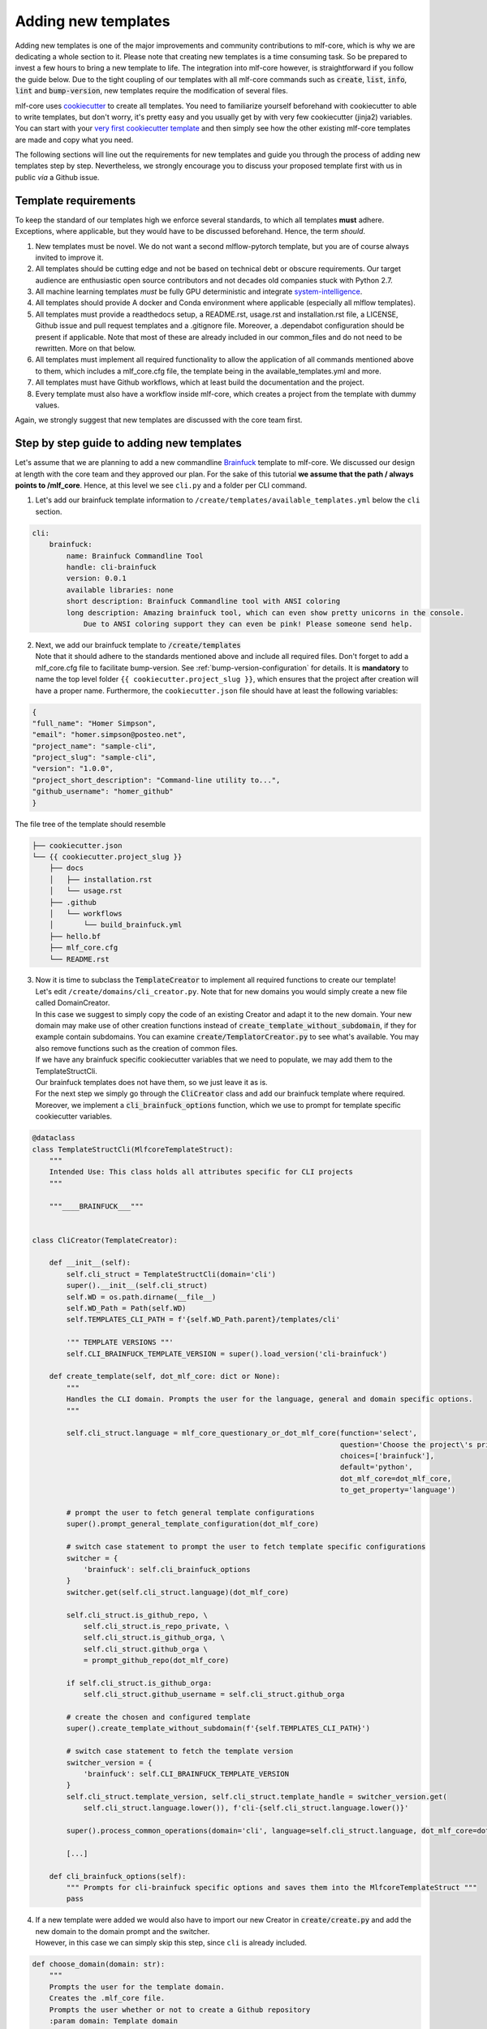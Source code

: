 .. _adding_templates:

============================
Adding new templates
============================

Adding new templates is one of the major improvements and community contributions to mlf-core, which is why we are dedicating a whole section to it.
Please note that creating new templates is a time consuming task. So be prepared to invest a few hours to bring a new template to life.
The integration into mlf-core however, is straightforward if you follow the guide below.
Due to the tight coupling of our templates with all mlf-core commands such as :code:`create`, :code:`list`, :code:`info`, :code:`lint` and :code:`bump-version`,
new templates require the modification of several files.

mlf-core uses `cookiecutter <https://cookiecutter.readthedocs.io/en/1.7.2/>`_ to create all templates.
You need to familiarize yourself beforehand with cookiecutter to able to write templates, but don't worry, it's pretty easy and you usually get by with very few cookiecutter (jinja2) variables.
You can start with your `very first cookiecutter template <https://cookiecutter.readthedocs.io/en/1.7.2/first_steps.html>`_ and then simply see how the other existing mlf-core templates are made and copy what you need.

The following sections will line out the requirements for new templates and guide you through the process of adding new templates step by step.
Nevertheless, we strongly encourage you to discuss your proposed template first with us in public *via* a Github issue.

Template requirements
-----------------------
To keep the standard of our templates high we enforce several standards, to which all templates **must** adhere.
Exceptions, where applicable, but they would have to be discussed beforehand. Hence, the term *should*.

1. New templates must be novel.
   We do not want a second mlflow-pytorch template, but you are of course always invited to improve it.

2. All templates should be cutting edge and not be based on technical debt or obscure requirements. Our target audience are enthusiastic open source contributors and not decades old companies stuck with Python 2.7.

3. All machine learning templates *must* be fully GPU deterministic and integrate `system-intelligence <https://github.com/mlf-core/system-intelligence>`_.

4. All templates should provide A docker and Conda environment where applicable (especially all mlflow templates).

5. All templates must provide a readthedocs setup, a README.rst, usage.rst and installation.rst file, a LICENSE, Github issue and pull request templates and a .gitignore file. Moreover, a .dependabot configuration should be present if applicable.
   Note that most of these are already included in our common_files and do not need to be rewritten. More on that below.

6. All templates must implement all required functionality to allow the application of all commands mentioned above to them, which includes a mlf_core.cfg file, the template being in the available_templates.yml and more.

7. All templates must have Github workflows, which at least build the documentation and the project.

8. Every template must also have a workflow inside mlf-core, which creates a project from the template with dummy values.

Again, we strongly suggest that new templates are discussed with the core team first.

Step by step guide to adding new templates
------------------------------------------

Let's assume that we are planning to add a new commandline `Brainfuck <https://en.wikipedia.org/wiki/Brainfuck>`_ template to mlf-core.
We discussed our design at length with the core team and they approved our plan. For the sake of this tutorial **we assume that the path / always points to /mlf_core**.
Hence, at this level we see ``cli.py`` and a folder per CLI command.

1. Let's add our brainfuck template information to ``/create/templates/available_templates.yml`` below the ``cli`` section.

.. code-block::

    cli:
        brainfuck:
            name: Brainfuck Commandline Tool
            handle: cli-brainfuck
            version: 0.0.1
            available libraries: none
            short description: Brainfuck Commandline tool with ANSI coloring
            long description: Amazing brainfuck tool, which can even show pretty unicorns in the console.
                Due to ANSI coloring support they can even be pink! Please someone send help.

2. | Next, we add our brainfuck template to :code:`/create/templates`
   | Note that it should adhere to the standards mentioned above and include all required files. Don't forget to add a mlf_core.cfg file to facilitate bump-version. See :ref:`bump-version-configuration` for details.
    It is **mandatory** to name the top level folder ``{{ cookiecutter.project_slug }}``, which ensures that the project after creation will have a proper name.
    Furthermore, the ``cookiecutter.json`` file should have at least the following variables:

.. code-block::

    {
    "full_name": "Homer Simpson",
    "email": "homer.simpson@posteo.net",
    "project_name": "sample-cli",
    "project_slug": "sample-cli",
    "version": "1.0.0",
    "project_short_description": "Command-line utility to...",
    "github_username": "homer_github"
    }

The file tree of the template should resemble

.. code-block::

    ├── cookiecutter.json
    └── {{ cookiecutter.project_slug }}
        ├── docs
        │   ├── installation.rst
        │   └── usage.rst
        ├── .github
        │   └── workflows
        │       └── build_brainfuck.yml
        ├── hello.bf
        ├── mlf_core.cfg
        └── README.rst

3. | Now it is time to subclass the :code:`TemplateCreator` to implement all required functions to create our template!
   | Let's edit ``/create/domains/cli_creator.py``. Note that for new domains you would simply create a new file called DomainCreator.
   | In this case we suggest to simply copy the code of an existing Creator and adapt it to the new domain. Your new domain may make use of other creation functions instead of :code:`create_template_without_subdomain`, if they for example contain subdomains. You can examine :code:`create/TemplatorCreator.py` to see what's available. You may also remove functions such as the creation of common files.
   | If we have any brainfuck specific cookiecutter variables that we need to populate, we may add them to the TemplateStructCli.
   | Our brainfuck templates does not have them, so we just leave it as is.
   | For the next step we simply go through the :code:`CliCreator` class and add our brainfuck template where required. Moreover, we implement a :code:`cli_brainfuck_options` function, which we use to prompt for template specific cookiecutter variables.

.. code-block:: python

    @dataclass
    class TemplateStructCli(MlfcoreTemplateStruct):
        """
        Intended Use: This class holds all attributes specific for CLI projects
        """

        """____BRAINFUCK___"""


    class CliCreator(TemplateCreator):

        def __init__(self):
            self.cli_struct = TemplateStructCli(domain='cli')
            super().__init__(self.cli_struct)
            self.WD = os.path.dirname(__file__)
            self.WD_Path = Path(self.WD)
            self.TEMPLATES_CLI_PATH = f'{self.WD_Path.parent}/templates/cli'

            '"" TEMPLATE VERSIONS ""'
            self.CLI_BRAINFUCK_TEMPLATE_VERSION = super().load_version('cli-brainfuck')

        def create_template(self, dot_mlf_core: dict or None):
            """
            Handles the CLI domain. Prompts the user for the language, general and domain specific options.
            """

            self.cli_struct.language = mlf_core_questionary_or_dot_mlf_core(function='select',
                                                                            question='Choose the project\'s primary language',
                                                                            choices=['brainfuck'],
                                                                            default='python',
                                                                            dot_mlf_core=dot_mlf_core,
                                                                            to_get_property='language')

            # prompt the user to fetch general template configurations
            super().prompt_general_template_configuration(dot_mlf_core)

            # switch case statement to prompt the user to fetch template specific configurations
            switcher = {
                'brainfuck': self.cli_brainfuck_options
            }
            switcher.get(self.cli_struct.language)(dot_mlf_core)

            self.cli_struct.is_github_repo, \
                self.cli_struct.is_repo_private, \
                self.cli_struct.is_github_orga, \
                self.cli_struct.github_orga \
                = prompt_github_repo(dot_mlf_core)

            if self.cli_struct.is_github_orga:
                self.cli_struct.github_username = self.cli_struct.github_orga

            # create the chosen and configured template
            super().create_template_without_subdomain(f'{self.TEMPLATES_CLI_PATH}')

            # switch case statement to fetch the template version
            switcher_version = {
                'brainfuck': self.CLI_BRAINFUCK_TEMPLATE_VERSION
            }
            self.cli_struct.template_version, self.cli_struct.template_handle = switcher_version.get(
                self.cli_struct.language.lower()), f'cli-{self.cli_struct.language.lower()}'

            super().process_common_operations(domain='cli', language=self.cli_struct.language, dot_mlf_core=dot_mlf_core)

            [...]

        def cli_brainfuck_options(self):
            """ Prompts for cli-brainfuck specific options and saves them into the MlfcoreTemplateStruct """
            pass


4. | If a new template were added we would also have to import our new Creator in :code:`create/create.py` and add the new domain to the domain prompt and the switcher.
   | However, in this case we can simply skip this step, since ``cli`` is already included.

.. code-block::

    def choose_domain(domain: str):
        """
        Prompts the user for the template domain.
        Creates the .mlf_core file.
        Prompts the user whether or not to create a Github repository
        :param domain: Template domain
        """
        if not domain:
            domain = click.prompt('Choose between the following domains',
                                type=click.Choice(['cli']))

        switcher = {
            'cli': CliCreator,
        }

        creator_obj = switcher.get(domain.lower())()
        creator_obj.create_template()

5. | Linting is up next! We need to ensure that our brainfuck template always adheres to the highest standards! Let's edit :code:`lint/domains/cli.py`.
   | We need to add a new class, which inherits from TemplateLinter and add our linting functions to it.

.. code-block:: python

    class CliBrainfuckLint(TemplateLinter, metaclass=GetLintingFunctionsMeta):
        def __init__(self, path):
            super().__init__(path)

        def lint(self):
            super().lint_project(self, self.methods)

        def brainfuck_files_exist(self) -> None:
            """
            Checks a given pipeline directory for required files.
            Iterates through the templates's directory content and checkmarks files for presence.
            Files that **must** be present::
                'hello.bf',
            Files that *should* be present::
                '.github/workflows/build_brainfuck.yml',
            Files that *must not* be present::
                none
            Files that *should not* be present::
                none
            """

            # NB: Should all be files, not directories
            # List of lists. Passes if any of the files in the sublist are found.
            files_fail = [
                ['hello.bf'],
            ]
            files_warn = [
                [os.path.join('.github', 'workflows', 'build_brainfuck.yml')],
            ]

            # List of strings. Fails / warns if any of the strings exist.
            files_fail_ifexists = [

            ]
            files_warn_ifexists = [

            ]

            files_exist_linting(self, files_fail, files_fail_ifexists, files_warn, files_warn_ifexists)


We need to ensure that our new linting function is found when linting is applied. Therefore, we turn our eyes to :code:`lint/lint.py`, import our CliBrainfuckLinter and add it to the switcher.

.. code-block:: python

    from mlf_core.lint.domains.cli import CliBrainfuckLint

    switcher = {
        'cli-brainfuck': CliBrainfuckLint,
    }

Our shiny new CliBrainfuckLinter is now ready for action!

6. | The only thing left to do now is to add a new Github Actions workflow for our template. Let's go one level up in the folder tree and create :code:`.github/workflows/create_cli_brainfuck.yml`.
   | We want to ensure that if we change something in our template, that it still builds!

.. code-block::

    name: Create cli-brainfuck Template

    on: [push]

    jobs:
      build:

          runs-on: ubuntu-latest
          strategy:
            matrix:
              python: [3.8, 3.9]

          steps:
          - uses: actions/checkout@v2
            name: Check out source-code repository

          - name: Setup Python
            uses: actions/setup-python@v2
            with:
              python-version: ${{ matrix.python }}

          - name: Install Poetry
            run: |
              pip install poetry
              poetry --version

          - name: Build mlf-core
            run: make install

          - name: Create cli-brainfuck Template
            run: |
              echo -e "\n\n\n\n\nn\n\n\n\nn" | poetry run mlf-core create

          - name: Build Package
            uses: fabasoad/setup-brainfuck-action@master
            with:
              version: 0.1.dev1
          - name: Hello World
            run: brainfucky --file Exploding_Springfield/hello.bf


   We were pleasently surprised to see that someone already made a Github Action for brainfuck.

8. | Finally, we add some documentation to :code:`/docs/available_templates.rst` and explain the purpose, design and frameworks/libraries.

   That's it! We should now be able to try out your new template using :code:`mlf-core create`
   The template should be creatable, it should automatically lint after the creation and Github support should be enabled as well! If we run :code:`mlf-core list`
   Our new template should show up as well!
   I'm sure that you noticed that there's not actually a brainfuck template in mlf-core (yet!).

   To quote our mighty Math professors: 'We'll leave this as an exercise to the reader.'
